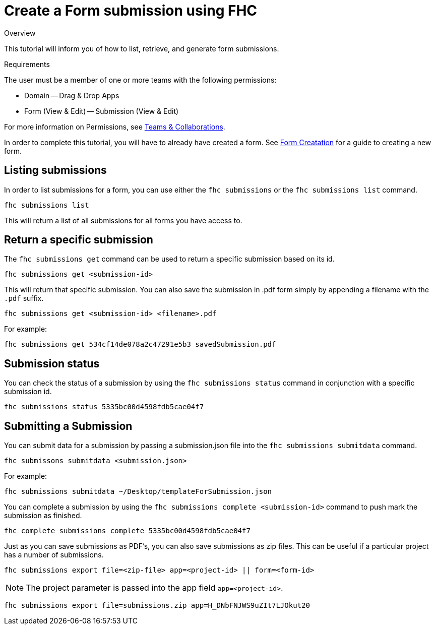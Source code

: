 // include::shared/attributes.adoc[]

[[create-a-form-submission-using-fhc]]
= Create a Form submission using FHC

.Overview
This tutorial will inform you of how to list, retrieve, and generate form submissions.

.Requirements
The user must be a member of one or more teams with the following permissions:

* Domain -- Drag & Drop Apps
* Form (View & Edit) -- Submission (View & Edit)

For more information on Permissions, see link:{ProductFeatures}#teams-and-collaboration[Teams & Collaborations].

In order to complete this tutorial, you will have to already have created a form. See xref:create-a-form-using-fhc[Form Creatation] for a guide to creating a new form.

[[listing-submissions]]
== Listing submissions

In order to list submissions for a form, you can use either the `fhc submissions` or the `fhc submissions list` command.

[source,bash]
----
fhc submissions list
----

This will return a list of all submissions for all forms you have access to.

[[return-a-specific-submission]]
== Return a specific submission

The `fhc submissions get` command can be used to return a specific submission based on its id.

`fhc submissions get <submission-id>`

This will return that specific submission. You can also save the submission in .pdf form simply by appending a filename with the `.pdf` suffix.

`fhc submissions get <submission-id> <filename>.pdf`

For example:

[source,bash]
----
fhc submissions get 534cf14de078a2c47291e5b3 savedSubmission.pdf
----

[[submission-status]]
== Submission status

You can check the status of a submission by using the `fhc submissions status` command in conjunction with a specific submission id.

[source,bash]
----
fhc submissions status 5335bc00d4598fdb5cae04f7
----

[[submitting-a-submission]]
== Submitting a Submission

You can submit data for a submission by passing a submission.json file into the `fhc submissions submitdata` command.

`fhc submissons submitdata <submission.json>`

For example:

[source,bash]
----
fhc submissions submitdata ~/Desktop/templateForSubmission.json
----

You can complete a submission by using the `fhc submissions complete <submission-id>` command to push mark the submission as finished.

[source,bash]
----
fhc complete submissions complete 5335bc00d4598fdb5cae04f7
----

Just as you can save submissions as PDF's, you can also save submissions as zip files. This can be useful if a particular project has a number of submissions.

`fhc submissions export file=<zip-file> app=<project-id> || form=<form-id>`

NOTE: The project parameter is passed into the app field `app=<project-id>`.

[source,bash]
----
fhc submissions export file=submissions.zip app=H_DNbFNJWS9uZIt7LJOkut20
----
